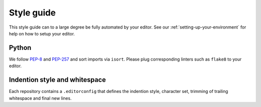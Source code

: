 ..
    This file is part of Invenio.
    Copyright (C) 2017-2018 CERN.

    Invenio is free software; you can redistribute it and/or modify it
    under the terms of the MIT License; see LICENSE file for more details.

.. _style-guide:

Style guide
===========

This style guide can to a large degree be fully automated by your editor.
See our :ref:`setting-up-your-environment` for help on how to setup your
editor.

Python
------
We follow `PEP-8 <https://www.python.org/dev/peps/pep-0008/>`_ and `PEP-257
<https://www.python.org/dev/peps/pep-0257/>`_ and sort imports via ``isort``.
Please plug corresponding linters such as ``flake8`` to your editor.

Indention style and whitespace
------------------------------
Each repository contains a ``.editorconfig`` that defines the indention style, character set, trimming of trailing whitespace and final new lines.

